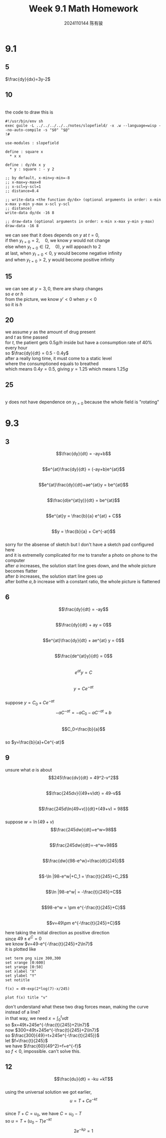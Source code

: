 #+TITLE: Week 9.1 Math Homework
#+AUTHOR: 2024110144 陈有骏
#+LATEX_COMPILER: xelatex
#+LATEX_CLASS: article
#+LATEX_CLASS_OPTIONS: [a4paper,10pt]
#+LATEX_HEADER: \usepackage[margin=0.5in]{geometry}
#+LATEX_HEADER: \usepackage{xeCJK}
#+LATEX_HEADER: \usepackage{fontspec}
#+LATEX_HEADER: \setCJKmainfont{WenQuanYi Zen Hei}
#+OPTIONS: \n:t toc:nil num:nil date:nil

#+begin_comment
9.1 1.1 Problems 1-25 mod 5
9.3 1.2 Problems 1-14 mod 3
#+end_comment

* 9.1
** 5
$\frac{dy}{dx}=3y-2$
** 10
[[file:images/9.1-10/output.png]]
the code to draw this is
#+begin_src wisp
  #!/usr/bin/env sh
  exec guile -L ../../../../../notes/slopefield/ -x .w --language=wisp --no-auto-compile -s "$0" "$@"
  !#

  use-modules : slopefield

  define : square x
    * x x
  
  define : dy/dx x y
    * y : square : - y 2

  ;; by default, x-min=y-min=-8
  ;; x-max=y-max=8
  ;; x-scl=y-scl=1
  ;; distance=0.4

  ;; write-data <the function dy/dx> (optional arguments in order: x-min x-max y-min y-max x-scl y-scl
  ;; distance)
  write-data dy/dx -16 8

  ;; draw-data (optional arguments in order: x-min x-max y-min y-max)
  draw-data -16 8
#+end_src
# this code block is not evaluable now, if you can make it work, please send email to teach me!

we can see that it does depends on $y$ at $t=0$,
if then $y_{t=0}=2,\quad 0$, we know $y$ would not change
else when $y_{t=0}\in (2,\quad 0)$, $y$ will appoach to $2$
at last, when $y_{t=0}<0$, y would become negative infinity
and when $y_{t=0}>2$, y would become positive infinity

** 15
we can see at $y=3, 0$, there are sharp changes
so $e$ or $h$
from the picture, we know $y' < 0$ when $y<0$
so it is $h$

** 20
we assume $y$ as the amount of drug present
and $t$ as time passed
for $t$, the patient gets $0.5g/h$  inside but have a consumption rate of 40% every hour
so $\frac{dy}{dt} = 0.5 - 0.4y$
after a really long time, it must come to a static level
where the consumptioned equals to breathed
which means $0.4y=0.5$, giving $y=1.25$ which means $1.25g$

** 25
[[file:images/9.1-25/output.png]]
y does not have dependence on $y_{t=0}$ because the whole field is "rotating"

* 9.3
** 3
$$\frac{dy}{dt} = -ay+b$$
$$e^{at}\frac{dy}{dt} = (-ay+b)e^{at}$$
$$e^{at}\frac{dy}{dt}+ae^{at}y = be^{at}$$
$$\frac{d(e^{at}y)}{dt} = be^{at}$$
$$e^{at}y = \frac{b}{a} e^{at} + C$$
$$y = \frac{b}{a} + Ce^{-at}$$
sorry for the absense of sketch but I don't have a sketch pad configured here
and it is extremelly complicated for me to transfer a photo on phone to the computer
after $a$ increases, the solution start line goes down, and the whole picture becomes flatter
after $b$ increases, the solution start line goes up
after bothe $a,b$ increase with a constant ratio, the whole picture is flattened

** 6
$$\frac{dy}{dt} = -ay$$
$$\frac{dy}{dt} + ay = 0$$
$$e^{at}\frac{dy}{dt} + ae^{at} y = 0$$
$$\frac{de^{at}y}{dt} = 0$$
$$e^{at}y=C$$
$$y=Ce^{-at}$$
suppose $y=C_0+Ce^{-at}$
$$-aC^{-at} = -aC_0 -aC^{-at} +b$$
$$C_0=\frac{b}{a}$$
so $y=\frac{b}{a}+Ce^{-at}$

** 9
unsure what $a$ is about
$$245\frac{dv}{dt} = 49^2-v^2$$
$$\frac{245dv}{(49+v)dt} = 49-v$$
$$\frac{245d\ln(49+v)}{dt}+(49+v) = 98$$
suppose $w=\ln(49+v)$
$$\frac{245dw}{dt}+e^w=98$$
$$\frac{245dw}{dt}=-e^w+98$$
$$\frac{dw}{98-e^w}=\frac{dt}{245}$$
$$-\ln |98-e^w|+C_1 = \frac{t}{245}+C_2$$
$$\ln |98-e^w| = -\frac{t}{245}+C$$
$$98-e^w = \pm e^{-\frac{t}{245}+C}$$
$$v=49\pm e^{-\frac{t}{245}+C}$$

here taking the initial direction as positive direction
since $49\pm e^C=0$
we know $v=49-e^{-\frac{t}{245}+2\ln7}$
it is plotted like
#+begin_src gnuplot :file images/9.3-9/output.png :exports both
  set term png size 300,300
  set xrange [0:600]
  set yrange [0:50]
  set xlabel "X"
  set ylabel "Y"
  set notitle

  f(x) = 49-exp(2*log(7)-x/245)

  plot f(x) title "v"
#+end_src

#+RESULTS:
[[file:images/9.3-9/output.png]]

don't understand what these two drag forces mean, making the curve instead of a line?
in that way, we need $x=\int_0^t v dt$
so $x=49t+245e^{-\frac{t}{245}+2\ln7}$
now $300=49t+245e^{-\frac{t}{245}+2\ln7}$
so $\frac{300}{49}=t+245e^{-\frac{t}{245}}$
let $f=\frac{t}{245}$
we have $\frac{60}{49^2}=f+e^{-f}$
so $f<0$, impossible. can't solve this.

** 12
$$\frac{du}{dt} = -ku +kT$$
using the universal solution we got earlier,
$$u=T+Ce^{-kt}$$
since $T+C=u_0$, we have $C=u_0-T$
so $u=T+(u_0-T)e^{-kt}$
$$2e^{-k\rho} = 1$$


